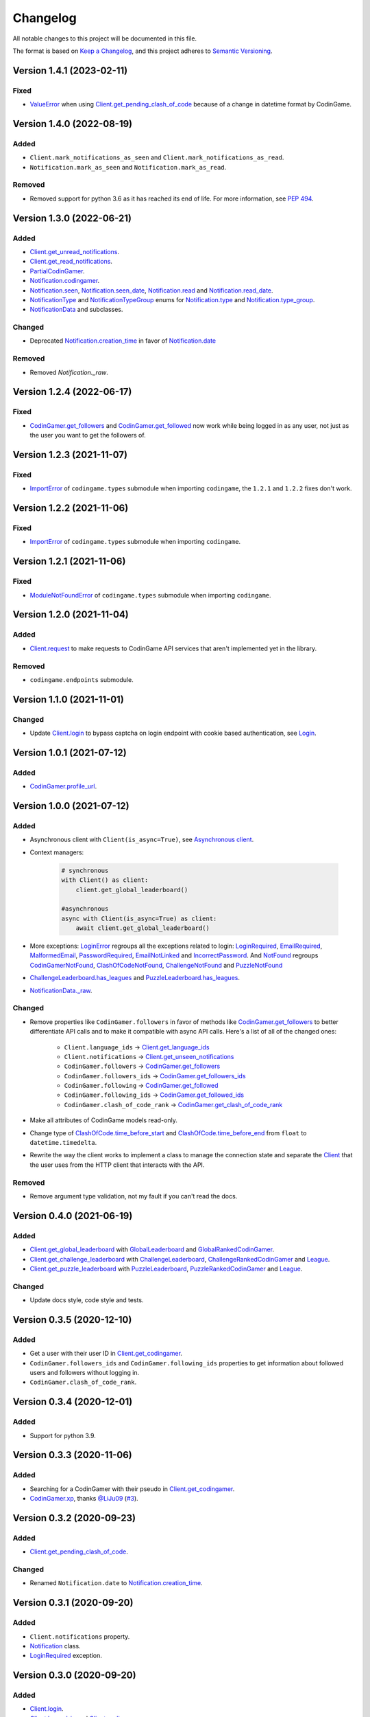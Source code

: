 Changelog
=========

All notable changes to this project will be documented in this file.

The format is based on
`Keep a Changelog <https://keepachangelog.com/en/1.0.0/>`__, and this project
adheres to `Semantic Versioning <https://semver.org/spec/v2.0.0.html>`__.

Version 1.4.1 (2023-02-11)
--------------------------

Fixed
*****

- `ValueError <https://docs.python.org/library/exceptions.html#ValueError>`__ when using `Client.get_pending_clash_of_code <https://codingame.readthedocs.io/en/latest/api.html#codingame.Client.get_pending_clash_of_code>`__ because
  of a change in datetime format by CodinGame.

Version 1.4.0 (2022-08-19)
--------------------------

Added
*****

- ``Client.mark_notifications_as_seen`` and
  ``Client.mark_notifications_as_read``.
- ``Notification.mark_as_seen`` and ``Notification.mark_as_read``.

Removed
*******

- Removed support for python 3.6 as it has reached its end of life. For more
  information, see `PEP 494 <https://peps.python.org/pep-0494/#lifespan>`__.

Version 1.3.0 (2022-06-21)
--------------------------

Added
*****

- `Client.get_unread_notifications <https://codingame.readthedocs.io/en/stable/api.html#codingame.Client.get_unread_notifications>`__.
- `Client.get_read_notifications <https://codingame.readthedocs.io/en/stable/api.html#codingame.Client.get_read_notifications>`__.
- `PartialCodinGamer <https://codingame.readthedocs.io/en/stable/api.html#codingame.PartialCodinGamer>`__.
- `Notification.codingamer <https://codingame.readthedocs.io/en/stable/api.html#codingame.Notification.codingamer>`__.
- `Notification.seen <https://codingame.readthedocs.io/en/stable/api.html#codingame.Notification.seen>`__, `Notification.seen_date <https://codingame.readthedocs.io/en/stable/api.html#codingame.Notification.seen_date>`__,
  `Notification.read <https://codingame.readthedocs.io/en/stable/api.html#codingame.Notification.read>`__ and `Notification.read_date <https://codingame.readthedocs.io/en/stable/api.html#codingame.Notification.read_date>`__.
- `NotificationType <https://codingame.readthedocs.io/en/stable/api.html#codingame.NotificationType>`__ and `NotificationTypeGroup <https://codingame.readthedocs.io/en/stable/api.html#codingame.NotificationTypeGroup>`__ enums for
  `Notification.type <https://codingame.readthedocs.io/en/stable/api.html#codingame.Notification.type>`__ and `Notification.type_group <https://codingame.readthedocs.io/en/stable/api.html#codingame.Notification.type_group>`__.
- `NotificationData <https://codingame.readthedocs.io/en/stable/api.html#codingame.NotificationData>`__ and subclasses.

Changed
*******

- Deprecated `Notification.creation_time <https://codingame.readthedocs.io/en/stable/api.html#codingame.Notification.creation_time>`__ in favor of
  `Notification.date <https://codingame.readthedocs.io/en/stable/api.html#codingame.Notification.date>`__

Removed
*******

- Removed `Notification._raw`.

Version 1.2.4 (2022-06-17)
--------------------------

Fixed
*****

- `CodinGamer.get_followers <https://codingame.readthedocs.io/en/stable/api.html#codingame.CodinGamer.get_followers>`__ and `CodinGamer.get_followed <https://codingame.readthedocs.io/en/stable/api.html#codingame.CodinGamer.get_followed>`__ now work
  while being logged in as any user, not just as the user you want to get the
  followers of.

Version 1.2.3 (2021-11-07)
--------------------------

Fixed
*****

- `ImportError <https://docs.python.org/library/exceptions.html#ImportError>`__ of ``codingame.types`` submodule when importing
  ``codingame``, the ``1.2.1`` and ``1.2.2`` fixes don't work.

Version 1.2.2 (2021-11-06)
--------------------------

Fixed
*****

- `ImportError <https://docs.python.org/library/exceptions.html#ImportError>`__ of ``codingame.types`` submodule when importing
  ``codingame``.

Version 1.2.1 (2021-11-06)
--------------------------

Fixed
*****

- `ModuleNotFoundError <https://docs.python.org/library/exceptions.html#ModuleNotFoundError>`__ of ``codingame.types`` submodule when importing
  ``codingame``.

Version 1.2.0 (2021-11-04)
--------------------------

Added
*****

- `Client.request <https://codingame.readthedocs.io/en/stable/api.html#codingame.Client.request>`__ to make requests to CodinGame API services that aren't
  implemented yet in the library.

Removed
*******

- ``codingame.endpoints`` submodule.

Version 1.1.0 (2021-11-01)
--------------------------

Changed
*******

- Update `Client.login <https://codingame.readthedocs.io/en/stable/api.html#codingame.Client.login>`__ to bypass captcha on login endpoint with
  cookie based authentication, see `Login <user_guide/quickstart.html#login>`__.

Version 1.0.1 (2021-07-12)
--------------------------

Added
*****

- `CodinGamer.profile_url <https://codingame.readthedocs.io/en/stable/api.html#codingame.CodinGamer.profile_url>`__.

Version 1.0.0 (2021-07-12)
--------------------------

Added
*****

- Asynchronous client with ``Client(is_async=True)``, see `Asynchronous client <user_guide/quickstart.html#about-the-asynchronous-client>`__.

- Context managers:

    .. code-block:: python

        # synchronous
        with Client() as client:
            client.get_global_leaderboard()

        #asynchronous
        async with Client(is_async=True) as client:
            await client.get_global_leaderboard()

- More exceptions: `LoginError <https://codingame.readthedocs.io/en/stable/api.html#codingame.LoginError>`__ regroups all the exceptions related
  to login: `LoginRequired <https://codingame.readthedocs.io/en/stable/api.html#codingame.LoginRequired>`__, `EmailRequired <https://codingame.readthedocs.io/en/stable/api.html#codingame.EmailRequired>`__, `MalformedEmail <https://codingame.readthedocs.io/en/stable/api.html#codingame.MalformedEmail>`__,
  `PasswordRequired <https://codingame.readthedocs.io/en/stable/api.html#codingame.PasswordRequired>`__, `EmailNotLinked <https://codingame.readthedocs.io/en/stable/api.html#codingame.EmailNotLinked>`__ and `IncorrectPassword <https://codingame.readthedocs.io/en/stable/api.html#codingame.IncorrectPassword>`__.
  And `NotFound <https://codingame.readthedocs.io/en/stable/api.html#codingame.NotFound>`__ regroups `CodinGamerNotFound <https://codingame.readthedocs.io/en/stable/api.html#codingame.CodinGamerNotFound>`__,
  `ClashOfCodeNotFound <https://codingame.readthedocs.io/en/stable/api.html#codingame.ClashOfCodeNotFound>`__, `ChallengeNotFound <https://codingame.readthedocs.io/en/stable/api.html#codingame.ChallengeNotFound>`__ and `PuzzleNotFound <https://codingame.readthedocs.io/en/stable/api.html#codingame.PuzzleNotFound>`__

- `ChallengeLeaderboard.has_leagues <https://codingame.readthedocs.io/en/stable/api.html#codingame.ChallengeLeaderboard.has_leagues>`__ and
  `PuzzleLeaderboard.has_leagues <https://codingame.readthedocs.io/en/stable/api.html#codingame.PuzzleLeaderboard.has_leagues>`__.

- `NotificationData._raw <https://codingame.readthedocs.io/en/stable/api.html#codingame.NotificationData._raw>`__.

Changed
*******

- Remove properties like ``CodinGamer.followers`` in favor of methods like
  `CodinGamer.get_followers <https://codingame.readthedocs.io/en/stable/api.html#codingame.CodinGamer.get_followers>`__ to better differentiate API calls and to make
  it compatible with async API calls. Here's a list of all of the changed ones:

    - ``Client.language_ids`` -> `Client.get_language_ids <https://codingame.readthedocs.io/en/stable/api.html#codingame.Client.get_language_ids>`__
    - ``Client.notifications`` ->
      `Client.get_unseen_notifications <https://codingame.readthedocs.io/en/stable/api.html#codingame.Client.get_unseen_notifications>`__
    - ``CodinGamer.followers`` -> `CodinGamer.get_followers <https://codingame.readthedocs.io/en/stable/api.html#codingame.CodinGamer.get_followers>`__
    - ``CodinGamer.followers_ids`` -> `CodinGamer.get_followers_ids <https://codingame.readthedocs.io/en/stable/api.html#codingame.CodinGamer.get_followers_ids>`__
    - ``CodinGamer.following`` -> `CodinGamer.get_followed <https://codingame.readthedocs.io/en/stable/api.html#codingame.CodinGamer.get_followed>`__
    - ``CodinGamer.following_ids`` -> `CodinGamer.get_followed_ids <https://codingame.readthedocs.io/en/stable/api.html#codingame.CodinGamer.get_followed_ids>`__
    - ``CodinGamer.clash_of_code_rank`` ->
      `CodinGamer.get_clash_of_code_rank <https://codingame.readthedocs.io/en/stable/api.html#codingame.CodinGamer.get_clash_of_code_rank>`__

- Make all attributes of CodinGame models read-only.

- Change type of `ClashOfCode.time_before_start <https://codingame.readthedocs.io/en/stable/api.html#codingame.ClashOfCode.time_before_start>`__ and
  `ClashOfCode.time_before_end <https://codingame.readthedocs.io/en/stable/api.html#codingame.ClashOfCode.time_before_end>`__ from ``float`` to
  ``datetime.timedelta``.

- Rewrite the way the client works to implement a class to manage the connection
  state and separate the `Client <https://codingame.readthedocs.io/en/stable/api.html#codingame.Client>`__ that the user uses from the HTTP client
  that interacts with the API.

Removed
*******

- Remove argument type validation, not my fault if you can't read the docs.

Version 0.4.0 (2021-06-19)
--------------------------

Added
*****

- `Client.get_global_leaderboard <https://codingame.readthedocs.io/en/stable/api.html#codingame.Client.get_global_leaderboard>`__ with `GlobalLeaderboard <https://codingame.readthedocs.io/en/stable/api.html#codingame.GlobalLeaderboard>`__ and
  `GlobalRankedCodinGamer <https://codingame.readthedocs.io/en/stable/api.html#codingame.GlobalRankedCodinGamer>`__.

- `Client.get_challenge_leaderboard <https://codingame.readthedocs.io/en/stable/api.html#codingame.Client.get_challenge_leaderboard>`__ with
  `ChallengeLeaderboard <https://codingame.readthedocs.io/en/stable/api.html#codingame.ChallengeLeaderboard>`__, `ChallengeRankedCodinGamer <https://codingame.readthedocs.io/en/stable/api.html#codingame.ChallengeRankedCodinGamer>`__ and
  `League <https://codingame.readthedocs.io/en/stable/api.html#codingame.League>`__.

- `Client.get_puzzle_leaderboard <https://codingame.readthedocs.io/en/stable/api.html#codingame.Client.get_puzzle_leaderboard>`__ with `PuzzleLeaderboard <https://codingame.readthedocs.io/en/stable/api.html#codingame.PuzzleLeaderboard>`__,
  `PuzzleRankedCodinGamer <https://codingame.readthedocs.io/en/stable/api.html#codingame.PuzzleRankedCodinGamer>`__ and `League <https://codingame.readthedocs.io/en/stable/api.html#codingame.League>`__.

Changed
*******

- Update docs style, code style and tests.

Version 0.3.5 (2020-12-10)
--------------------------

Added
*****

- Get a user with their user ID in `Client.get_codingamer <https://codingame.readthedocs.io/en/stable/api.html#codingame.Client.get_codingamer>`__.

- ``CodinGamer.followers_ids`` and ``CodinGamer.following_ids`` properties to
  get information about followed users and followers without logging in.

- ``CodinGamer.clash_of_code_rank``.

Version 0.3.4 (2020-12-01)
--------------------------

Added
*****

- Support for python 3.9.

Version 0.3.3 (2020-11-06)
--------------------------

Added
*****

- Searching for a CodinGamer with their pseudo in `Client.get_codingamer <https://codingame.readthedocs.io/en/stable/api.html#codingame.Client.get_codingamer>`__.

- `CodinGamer.xp <https://codingame.readthedocs.io/en/stable/api.html#codingame.CodinGamer.xp>`__, thanks `@LiJu09 <https://github.com/LiJu09>`__
  (`#3 <https://github.com/takos22/codingame/pull/3>`__).

Version 0.3.2 (2020-09-23)
--------------------------

Added
*****

- `Client.get_pending_clash_of_code <https://codingame.readthedocs.io/en/stable/api.html#codingame.Client.get_pending_clash_of_code>`__.

Changed
*******

- Renamed ``Notification.date`` to `Notification.creation_time <https://codingame.readthedocs.io/en/stable/api.html#codingame.Notification.creation_time>`__.

Version 0.3.1 (2020-09-20)
--------------------------

Added
*****

- ``Client.notifications`` property.

- `Notification <https://codingame.readthedocs.io/en/stable/api.html#codingame.Notification>`__ class.

- `LoginRequired <https://codingame.readthedocs.io/en/stable/api.html#codingame.LoginRequired>`__ exception.

Version 0.3.0 (2020-09-20)
--------------------------

Added
*****

- `Client.login <https://codingame.readthedocs.io/en/stable/api.html#codingame.Client.login>`__.

- `Client.logged_in <https://codingame.readthedocs.io/en/stable/api.html#codingame.Client.logged_in>`__ and `Client.codingamer <https://codingame.readthedocs.io/en/stable/api.html#codingame.Client.codingamer>`__.

- ``Client.language_ids`` property.

- ``CodinGamer.followers`` and ``CodinGamer.following`` properties.

Version 0.2.1 (2020-09-16)
--------------------------

Added
*****

- Argument type validation.

Version 0.2.0 (2020-09-13)
--------------------------

Added
*****

- `Client.get_clash_of_code <https://codingame.readthedocs.io/en/stable/api.html#codingame.Client.get_clash_of_code>`__.

- `ClashOfCode <https://codingame.readthedocs.io/en/stable/api.html#codingame.ClashOfCode>`__ and `Player <https://codingame.readthedocs.io/en/stable/api.html#codingame.Player>`__ classes.

- `ClashOfCodeNotFound <https://codingame.readthedocs.io/en/stable/api.html#codingame.ClashOfCodeNotFound>`__ exception.

Changed
*******

- Renamed ``Client.codingamer()`` to `Client.get_codingamer <https://codingame.readthedocs.io/en/stable/api.html#codingame.Client.get_codingamer>`__.

Version 0.1.0 (2020-09-12)
--------------------------

Added
*****

- `Client <https://codingame.readthedocs.io/en/stable/api.html#codingame.Client>`__ class.

- ``Client.codingamer()`` method to get a codingamer.

- `CodinGamer <https://codingame.readthedocs.io/en/stable/api.html#codingame.CodinGamer>`__ class.

- `CodinGamerNotFound <https://codingame.readthedocs.io/en/stable/api.html#codingame.CodinGamerNotFound>`__ exception.
